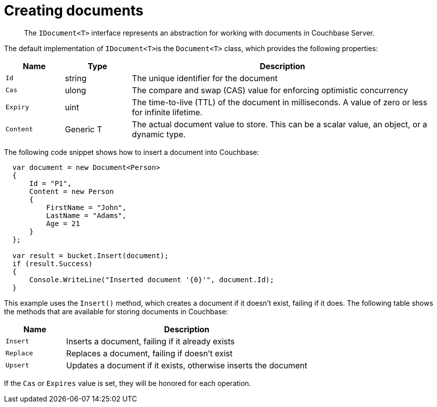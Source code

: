 = Creating documents
:page-topic-type: concept

[abstract]
The [.api]`IDocument<T>` interface represents an abstraction for working with documents in Couchbase Server.

The default implementation of [.api]``IDocument<T>``is the [.api]`Document<T>` class, which provides the following properties:

[cols="100,113,517"]
|===
| Name | Type | Description

| `Id`
| string
| The unique identifier for the document

| `Cas`
| ulong
| The compare and swap (CAS) value for enforcing optimistic concurrency

| `Expiry`
| uint
| The time-to-live (TTL) of the document in milliseconds.
A value of zero or less for infinite lifetime.

| `Content`
| Generic T
| The actual document value to store.
This can be a scalar value, an object, or a dynamic type.
|===

The following code snippet shows how to insert a document into Couchbase:

[source,csharp]
----
  var document = new Document<Person>
  {
      Id = "P1",
      Content = new Person
      {
          FirstName = "John",
          LastName = "Adams",
          Age = 21
      }
  };

  var result = bucket.Insert(document);
  if (result.Success)
  {
      Console.WriteLine("Inserted document '{0}'", document.Id);
  }
----

This example uses the [.api]`Insert()` method, which creates a document if it doesn’t exist, failing if it does.
The following table shows the methods that are available for storing documents in Couchbase:

[cols="20,81"]
|===
| Name | Description

| `Insert`
| Inserts a document, failing if it already exists

| `Replace`
| Replaces a document, failing if doesn’t exist

| `Upsert`
| Updates a document if it exists, otherwise inserts the document
|===

If the `Cas` or `Expires` value is set, they will be honored for each operation.
